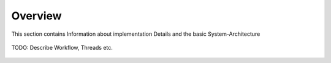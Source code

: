 .. rest-mqtt-proxy documentation master file, created by
   sphinx-quickstart on Fri Nov 16 00:53:16 2018.
   You can adapt this file completely to your liking, but it should at least
   contain the root `toctree` directive.


=========
Overview
=========

This section contains Information about implementation Details and the basic System-Architecture


.. figure:: diagramm.png
   :scale: 80 %
   :alt: Docker


TODO: Describe Workflow, Threads etc.


.. figure:: uml_sequenz_diagram.png
   :scale: 70 %
   :alt: Docker